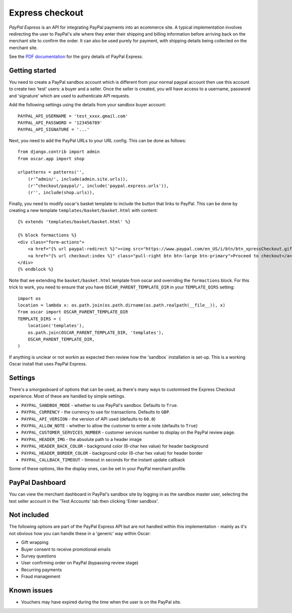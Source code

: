 ================
Express checkout
================

`PayPal Express` is an API for integrating PayPal payments into an ecommerce
site.  A typical implementation involves redirecting the user to PayPal's site
where they enter their shipping and billing information before arriving back on
the merchant site to confirm the order.  It can also be used purely for payment,
with shipping details being collected on the merchant site.

See the `PDF documentation`_ for the gory details of PayPal Express.

.. _`PayPal Express`: https://www.paypal.com/uk/cgi-bin/webscr?cmd=_additional-payment-ref-impl1
.. _`PDF documentation`: https://cms.paypal.com/cms_content/US/en_US/files/developer/PP_ExpressCheckout_IntegrationGuide.pdf

---------------
Getting started
---------------

You need to create a PayPal sandbox account which is different from your normal
paypal account then use this account to create two 'test' users: a buyer and a
seller.  Once the seller is created, you will have access to a
username, password and 'signature' which are used to authenticate API
requests.

Add the following settings using the details from your sandbox buyer account::

    PAYPAL_API_USERNAME = 'test_xxxx.gmail.com'
    PAYPAL_API_PASSWORD = '123456789'
    PAYPAL_API_SIGNATURE = '...'

Next, you need to add the PayPal URLs to your URL config.  This can be done as
follows::

    from django.contrib import admin
    from oscar.app import shop

    urlpatterns = patterns('',
        (r'^admin/', include(admin.site.urls)),
        (r'^checkout/paypal/', include('paypal.express.urls')),
        (r'', include(shop.urls)),

Finally, you need to modify oscar's basket template to include the button that
links to PayPal.  This can be done by creating a new template
``templates/basket/basket.html`` with content::

    {% extends 'templates/basket/basket.html' %}

    {% block formactions %}
    <div class="form-actions">
        <a href="{% url paypal-redirect %}"><img src="https://www.paypal.com/en_US/i/btn/btn_xpressCheckout.gif" align="left" style="margin-right:7px;"></a>
        <a href="{% url checkout:index %}" class="pull-right btn btn-large btn-primary">Proceed to checkout</a>
    </div>
    {% endblock %}

Note that we extending the ``basket/basket.html`` template from oscar and
overriding the ``formactions`` block.  For this trick to work, you need to
ensure that you have ``OSCAR_PARENT_TEMPLATE_DIR`` in your ``TEMPLATE_DIRS``
setting::

    import os
    location = lambda x: os.path.join(os.path.dirname(os.path.realpath(__file__)), x)
    from oscar import OSCAR_PARENT_TEMPLATE_DIR
    TEMPLATE_DIRS = (
        location('templates'),
        os.path.join(OSCAR_PARENT_TEMPLATE_DIR, 'templates'),
        OSCAR_PARENT_TEMPLATE_DIR,
    )

If anything is unclear or not workin as expected then review how the 'sandbox`
installation is set-up.  This is a working Oscar install that uses PayPal
Express.

--------
Settings
--------

There's a smorgasboard of options that can be used, as there's many ways to
customised the Express Checkout experience.  Most of these are handled by simple
settings.

* ``PAYPAL_SANDBOX_MODE`` - whether to use PayPal's sandbox.  Defaults to ``True``.
* ``PAYPAL_CURRENCY`` - the currency to use for transactions.  Defaults to ``GBP``.
* ``PAYPAL_API_VERSION`` - the version of API used (defaults to ``60.0``)
* ``PAYPAL_ALLOW_NOTE`` - whether to allow the customer to enter a note (defaults to ``True``)
* ``PAYPAL_CUSTOMER_SERVICES_NUMBER`` - customer services number to display on
  the PayPal review page.
* ``PAYPAL_HEADER_IMG`` - the absolute path to a header image
* ``PAYPAL_HEADER_BACK_COLOR`` - background color (6-char hex value) for header
  background
* ``PAYPAL_HEADER_BORDER_COLOR`` - background color (6-char hex value) for header border
* ``PAYPAL_CALLBACK_TIMEOUT`` - timeout in seconds for the instant update
  callback

Some of these options, like the display ones, can be set in your PayPal merchant
profile.

----------------
PayPal Dashboard
----------------

You can view the merchant dashboard in PayPal's sandbox site by logging in as
the sandbox master user, selecting the test seller account in the 'Test
Accounts' tab then clicking 'Enter sandbox'.

------------
Not included
------------

The following options are part of the PayPal Express API but are not handled
within this implementation - mainly as it's not obvious how you can handle
these in a 'generic' way within Oscar:

* Gift wrapping
* Buyer consent to receive promotional emails
* Survey questions
* User confirming order on PayPal (bypassing review stage)
* Recurring payments
* Fraud management

------------
Known issues
------------

* Vouchers may have expired during the time when the user is on the PayPal site.
